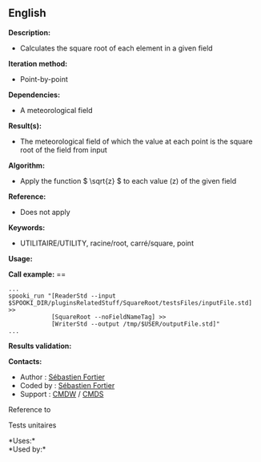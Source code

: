 ** English















*Description:*

- Calculates the square root of each element in a given field

*Iteration method:*

- Point-by-point

*Dependencies:*

- A meteorological field

*Result(s):*

- The meteorological field of which the value at each point is the
  square root of the field from input

*Algorithm:*

- Apply the function \( \sqrt{z} \) to each value (z) of the given field

*Reference:*

- Does not apply

*Keywords:*

- UTILITAIRE/UTILITY, racine/root, carré/square, point

*Usage:*

*Call example:* ==

#+begin_example
      ...
      spooki_run "[ReaderStd --input $SPOOKI_DIR/pluginsRelatedStuff/SquareRoot/testsFiles/inputFile.std] >>
                  [SquareRoot --noFieldNameTag] >>
                  [WriterStd --output /tmp/$USER/outputFile.std]"
      ...
#+end_example

*Results validation:*

*Contacts:*

- Author : [[https://wiki.cmc.ec.gc.ca/wiki/User:Fortiers][Sébastien
  Fortier]]
- Coded by : [[https://wiki.cmc.ec.gc.ca/wiki/User:Fortiers][Sébastien
  Fortier]]
- Support : [[https://wiki.cmc.ec.gc.ca/wiki/CMDW][CMDW]] /
  [[https://wiki.cmc.ec.gc.ca/wiki/CMDS][CMDS]]

Reference to 


Tests unitaires



*Uses:*\\

*Used by:*\\



  

